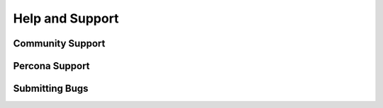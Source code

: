 .. _help:

================
Help and Support
================

Community Support
-----------------

Percona Support
---------------

Submitting Bugs
---------------


